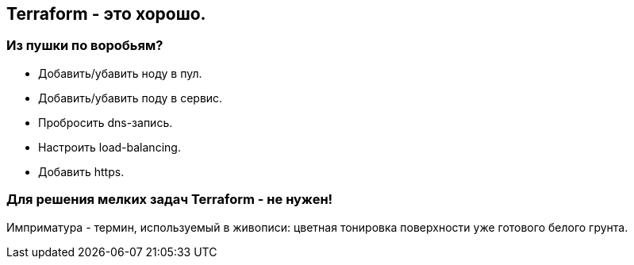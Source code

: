 :backend: revealjs
:customcss: common.css

== Terraform - это хорошо.

=== Из пушки по воробьям?
[%step]
* Добавить/убавить ноду в пул.
* Добавить/убавить поду в сервис.
* Пробросить dns-запись.
* Настроить load-balancing.
* Добавить https.

=== Для решения мелких задач Terraform - не нужен!
[.notes]
--
Имприматура - термин, используемый в живописи: цветная тонировка поверхности уже готового белого грунта.
--
